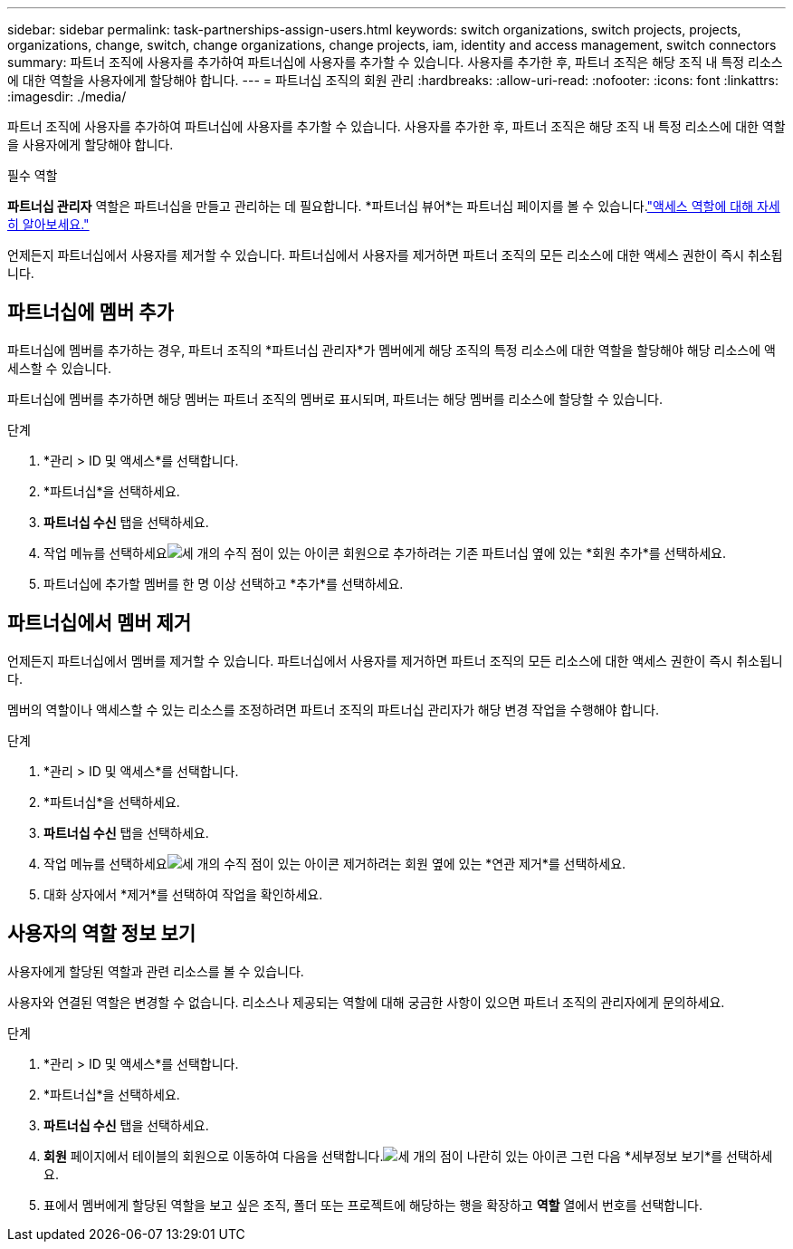 ---
sidebar: sidebar 
permalink: task-partnerships-assign-users.html 
keywords: switch organizations, switch projects, projects, organizations, change, switch, change organizations, change projects, iam, identity and access management, switch connectors 
summary: 파트너 조직에 사용자를 추가하여 파트너십에 사용자를 추가할 수 있습니다.  사용자를 추가한 후, 파트너 조직은 해당 조직 내 특정 리소스에 대한 역할을 사용자에게 할당해야 합니다. 
---
= 파트너십 조직의 회원 관리
:hardbreaks:
:allow-uri-read: 
:nofooter: 
:icons: font
:linkattrs: 
:imagesdir: ./media/


[role="lead"]
파트너 조직에 사용자를 추가하여 파트너십에 사용자를 추가할 수 있습니다.  사용자를 추가한 후, 파트너 조직은 해당 조직 내 특정 리소스에 대한 역할을 사용자에게 할당해야 합니다.

.필수 역할
*파트너십 관리자* 역할은 파트너십을 만들고 관리하는 데 필요합니다.  *파트너십 뷰어*는 파트너십 페이지를 볼 수 있습니다.link:reference-iam-predefined-roles.html["액세스 역할에 대해 자세히 알아보세요."]

언제든지 파트너십에서 사용자를 제거할 수 있습니다.  파트너십에서 사용자를 제거하면 파트너 조직의 모든 리소스에 대한 액세스 권한이 즉시 취소됩니다.



== 파트너십에 멤버 추가

파트너십에 멤버를 추가하는 경우, 파트너 조직의 *파트너십 관리자*가 멤버에게 해당 조직의 특정 리소스에 대한 역할을 할당해야 해당 리소스에 액세스할 수 있습니다.

파트너십에 멤버를 추가하면 해당 멤버는 파트너 조직의 멤버로 표시되며, 파트너는 해당 멤버를 리소스에 할당할 수 있습니다.

.단계
. *관리 > ID 및 액세스*를 선택합니다.
. *파트너십*을 선택하세요.
. *파트너십 수신* 탭을 선택하세요.
. 작업 메뉴를 선택하세요image:icon-action.png["세 개의 수직 점이 있는 아이콘"] 회원으로 추가하려는 기존 파트너십 옆에 있는 *회원 추가*를 선택하세요.
. 파트너십에 추가할 멤버를 한 명 이상 선택하고 *추가*를 선택하세요.




== 파트너십에서 멤버 제거

언제든지 파트너십에서 멤버를 제거할 수 있습니다.  파트너십에서 사용자를 제거하면 파트너 조직의 모든 리소스에 대한 액세스 권한이 즉시 취소됩니다.

멤버의 역할이나 액세스할 수 있는 리소스를 조정하려면 파트너 조직의 파트너십 관리자가 해당 변경 작업을 수행해야 합니다.

.단계
. *관리 > ID 및 액세스*를 선택합니다.
. *파트너십*을 선택하세요.
. *파트너십 수신* 탭을 선택하세요.
. 작업 메뉴를 선택하세요image:icon-action.png["세 개의 수직 점이 있는 아이콘"] 제거하려는 회원 옆에 있는 *연관 제거*를 선택하세요.
. 대화 상자에서 *제거*를 선택하여 작업을 확인하세요.




== 사용자의 역할 정보 보기

사용자에게 할당된 역할과 관련 리소스를 볼 수 있습니다.

사용자와 연결된 역할은 변경할 수 없습니다.  리소스나 제공되는 역할에 대해 궁금한 사항이 있으면 파트너 조직의 관리자에게 문의하세요.

.단계
. *관리 > ID 및 액세스*를 선택합니다.
. *파트너십*을 선택하세요.
. *파트너십 수신* 탭을 선택하세요.
. *회원* 페이지에서 테이블의 회원으로 이동하여 다음을 선택합니다.image:icon-action.png["세 개의 점이 나란히 있는 아이콘"] 그런 다음 *세부정보 보기*를 선택하세요.
. 표에서 멤버에게 할당된 역할을 보고 싶은 조직, 폴더 또는 프로젝트에 해당하는 행을 확장하고 *역할* 열에서 번호를 선택합니다.

